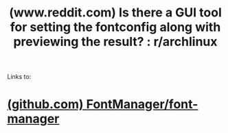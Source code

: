 :PROPERTIES:
:ID:       74f5babc-4bcd-45b6-bddc-da6113ed76c6
:ROAM_REFS: https://www.reddit.com/r/archlinux/comments/aq2al4/is_there_a_gui_tool_for_setting_the_fontconfig/
:END:
#+title: (www.reddit.com) Is there a GUI tool for setting the fontconfig along with previewing the result? : r/archlinux
#+filetags: :fonts:forums:website:

Links to:
* [[id:1d78f3a4-ed38-486a-b23c-558ef96a91c2][(github.com) FontManager/font-manager]]
